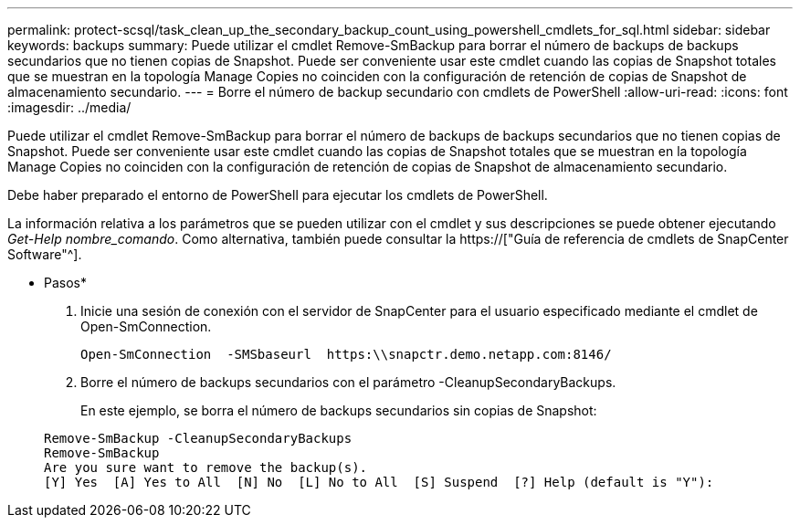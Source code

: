 ---
permalink: protect-scsql/task_clean_up_the_secondary_backup_count_using_powershell_cmdlets_for_sql.html 
sidebar: sidebar 
keywords: backups 
summary: Puede utilizar el cmdlet Remove-SmBackup para borrar el número de backups de backups secundarios que no tienen copias de Snapshot. Puede ser conveniente usar este cmdlet cuando las copias de Snapshot totales que se muestran en la topología Manage Copies no coinciden con la configuración de retención de copias de Snapshot de almacenamiento secundario. 
---
= Borre el número de backup secundario con cmdlets de PowerShell
:allow-uri-read: 
:icons: font
:imagesdir: ../media/


[role="lead"]
Puede utilizar el cmdlet Remove-SmBackup para borrar el número de backups de backups secundarios que no tienen copias de Snapshot. Puede ser conveniente usar este cmdlet cuando las copias de Snapshot totales que se muestran en la topología Manage Copies no coinciden con la configuración de retención de copias de Snapshot de almacenamiento secundario.

Debe haber preparado el entorno de PowerShell para ejecutar los cmdlets de PowerShell.

La información relativa a los parámetros que se pueden utilizar con el cmdlet y sus descripciones se puede obtener ejecutando _Get-Help nombre_comando_. Como alternativa, también puede consultar la https://["Guía de referencia de cmdlets de SnapCenter Software"^].

* Pasos*

. Inicie una sesión de conexión con el servidor de SnapCenter para el usuario especificado mediante el cmdlet de Open-SmConnection.
+
[listing]
----
Open-SmConnection  -SMSbaseurl  https:\\snapctr.demo.netapp.com:8146/
----
. Borre el número de backups secundarios con el parámetro -CleanupSecondaryBackups.
+
En este ejemplo, se borra el número de backups secundarios sin copias de Snapshot:

+
[listing]
----
Remove-SmBackup -CleanupSecondaryBackups
Remove-SmBackup
Are you sure want to remove the backup(s).
[Y] Yes  [A] Yes to All  [N] No  [L] No to All  [S] Suspend  [?] Help (default is "Y"):
----

